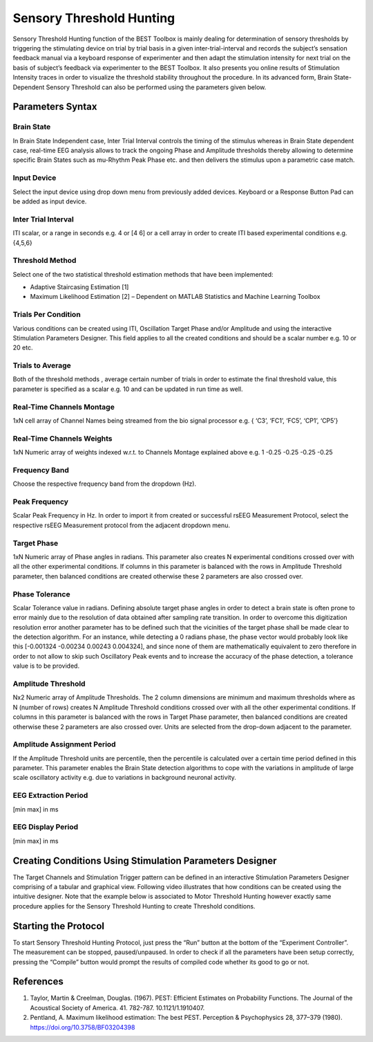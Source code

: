 .. BEST toolbox documentation master file, created by
   sphinx-quickstart on Fri Jul  9 21:52:50 2021.
   You can adapt this file completely to your liking, but it should at least
   contain the root `toctree` directive.



============================================
Sensory Threshold Hunting
============================================

Sensory Threshold Hunting function of the BEST Toolbox is mainly dealing for determination of sensory thresholds by triggering the stimulating device on trial by trial basis in a given inter-trial-interval and records the subject’s sensation feedback manual via a keyboard response of experimenter and then adapt the stimulation intensity for next trial on the basis of subject’s feedback via experimenter to the BEST Toolbox. It also presents you online results of Stimulation Intensity traces in order to visualize the threshold stability throughout the procedure. In its advanced form, Brain State- Dependent Sensory Threshold can also be performed using the parameters given below.

Parameters Syntax
------------------------------------

Brain State
^^^^^^^^^^^^^^^^^^^^^^^^^^^^^^^^^^^^^

In Brain State Independent case, Inter Trial Interval controls the timing of the stimulus whereas in Brain State dependent case, real-time EEG analysis allows to track the ongoing Phase and Amplitude thresholds thereby allowing to determine specific Brain States such as mu-Rhythm Peak Phase etc. and then delivers the stimulus upon a parametric case match.

Input Device
^^^^^^^^^^^^^^^^^^^^^^^^^^^^^^^^^^^^^^^^^^^^^^

Select the input device using drop down menu from previously added devices. Keyboard or a Response Button Pad can be added as input device.

Inter Trial Interval
^^^^^^^^^^^^^^^^^^^^^^^^^^^^^^^^^^^^^^^^^^^^^^^^^^^^^^^

ITI scalar, or a range in seconds e.g. 4 or [4 6] or a cell array in order to create ITI based experimental conditions e.g. {4,5,6}

Threshold Method
^^^^^^^^^^^^^^^^^^^^^^^^^^^^^^^^^^^^^^^^^^^^^^^^^^^^^^^^^^^
Select one of the two statistical threshold estimation methods that have been implemented:

* Adaptive Staircasing Estimation [1]

* Maximum Likelihood Estimation [2] – Dependent on MATLAB Statistics and Machine Learning Toolbox

Trials Per Condition
^^^^^^^^^^^^^^^^^^^^^^^^^^^^^^^^^^^

Various conditions can be created using ITI, Oscillation Target Phase and/or Amplitude and using the interactive Stimulation Parameters Designer. This field applies to all the created conditions and should be a scalar number e.g. 10 or 20 etc.

Trials to Average
^^^^^^^^^^^^^^^^^^^^^^^^^^^^^^^^^^^

Both of the threshold methods , average certain number of trials in order to estimate the final threshold value, this parameter is specified as a scalar e.g. 10 and can be updated in run time as well.

Real-Time Channels Montage
^^^^^^^^^^^^^^^^^^^^^^^^^^^^^^^^^^^^^^^^

1xN cell array of Channel Names being streamed from the bio signal processor e.g. { ‘C3’, ‘FC1’, ‘FC5’, ‘CP1’, ‘CP5’}

Real-Time Channels Weights
^^^^^^^^^^^^^^^^^^^^^^^^^^^^^^^^^^^^^^^^^^^

1xN Numeric array of weights indexed w.r.t. to Channels Montage explained above e.g. 1 -0.25 -0.25 -0.25 -0.25

Frequency Band
^^^^^^^^^^^^^^^^^^^^^^^^^^^^^^^

Choose the respective frequency band from the dropdown (Hz).

Peak Frequency
^^^^^^^^^^^^^^^^^^^^^^^^^^^^^^^^^^^^

Scalar Peak Frequency in Hz. In order to import it from created or successful rsEEG Measurement Protocol, select the respective rsEEG Measurement protocol from the adjacent dropdown menu.

Target Phase
^^^^^^^^^^^^^^^^^^^^^^^^^^^^^^^^^^^^^

1xN Numeric array of Phase angles in radians. This parameter also creates N experimental conditions crossed over with all the other experimental conditions. If columns in this parameter is balanced with the rows in Amplitude Threshold parameter, then balanced conditions are created otherwise these 2 parameters are also crossed over.

Phase Tolerance
^^^^^^^^^^^^^^^^^^^^^^^^^^^^^^^^^^^^^^^^^

Scalar Tolerance value in radians. Defining absolute target phase angles in order to detect a brain state is often prone to error mainly due to the resolution of data obtained after sampling rate transition. In order to overcome this digitization resolution error another parameter has to be defined such that the vicinities of the target phase shall be made clear to the detection algorithm. For an instance, while detecting a 0 radians phase, the phase vector would probably look like this [-0.001324 -0.00234 0.00243 0.004324], and since none of them are mathematically equivalent to zero therefore in order to not allow to skip such Oscillatory Peak events and to increase the accuracy of the phase detection, a tolerance value is to be provided.

Amplitude Threshold
^^^^^^^^^^^^^^^^^^^^^^^^^^^^^^^^^^^^^^^^

Nx2 Numeric array of Amplitude Thresholds. The 2 column dimensions are minimum and maximum thresholds where as N (number of rows) creates N Amplitude Threshold conditions crossed over with all the other experimental conditions. If columns in this parameter is balanced with the rows in Target Phase parameter, then balanced conditions are created otherwise these 2 parameters are also crossed over. Units are selected from the drop-down adjacent to the parameter.

Amplitude Assignment Period
^^^^^^^^^^^^^^^^^^^^^^^^^^^^^^^^^^^^^^^^

If the Amplitude Threshold units are percentile, then the percentile is calculated over a certain time period defined in this parameter. This parameter enables the Brain State detection algorithms to cope with the variations in amplitude of large scale oscillatory activity e.g. due to variations in background neuronal activity.

EEG Extraction Period
^^^^^^^^^^^^^^^^^^^^^^^^^^^^^^^^^

[min max] in ms

EEG Display Period
^^^^^^^^^^^^^^^^^^^^^^^^^^^^^^^^^^^^

[min max] in ms

Creating Conditions Using Stimulation Parameters Designer
----------------------------------------------------------------------

The Target Channels and Stimulation Trigger pattern can be defined in an interactive Stimulation Parameters Designer comprising of a tabular and graphical view. Following video illustrates that how conditions can be created using the intuitive designer. Note that the example below is associated to Motor Threshold Hunting however exactly same procedure applies for the Sensory Threshold Hunting to create Threshold conditions.

.. youtube:: nY-j2WL1dk4&t=4s


Starting the Protocol
---------------------------------------------------

To start Sensory Threshold Hunting Protocol, just press the “Run” button at the bottom of the “Experiment Controller”. The measurement can be stopped, paused/unpaused. In order to check if all the parameters have been setup correctly, pressing the “Compile” button would prompt the results of compiled code whether its good to go or not.

References
---------------------------------------

1. Taylor, Martin & Creelman, Douglas. (1967). PEST: Efficient Estimates on Probability Functions. The Journal of the Acoustical Society of America. 41. 782-787. 10.1121/1.1910407.

2. Pentland, A. Maximum likelihood estimation: The best PEST. Perception & Psychophysics 28, 377–379 (1980). https://doi.org/10.3758/BF03204398

